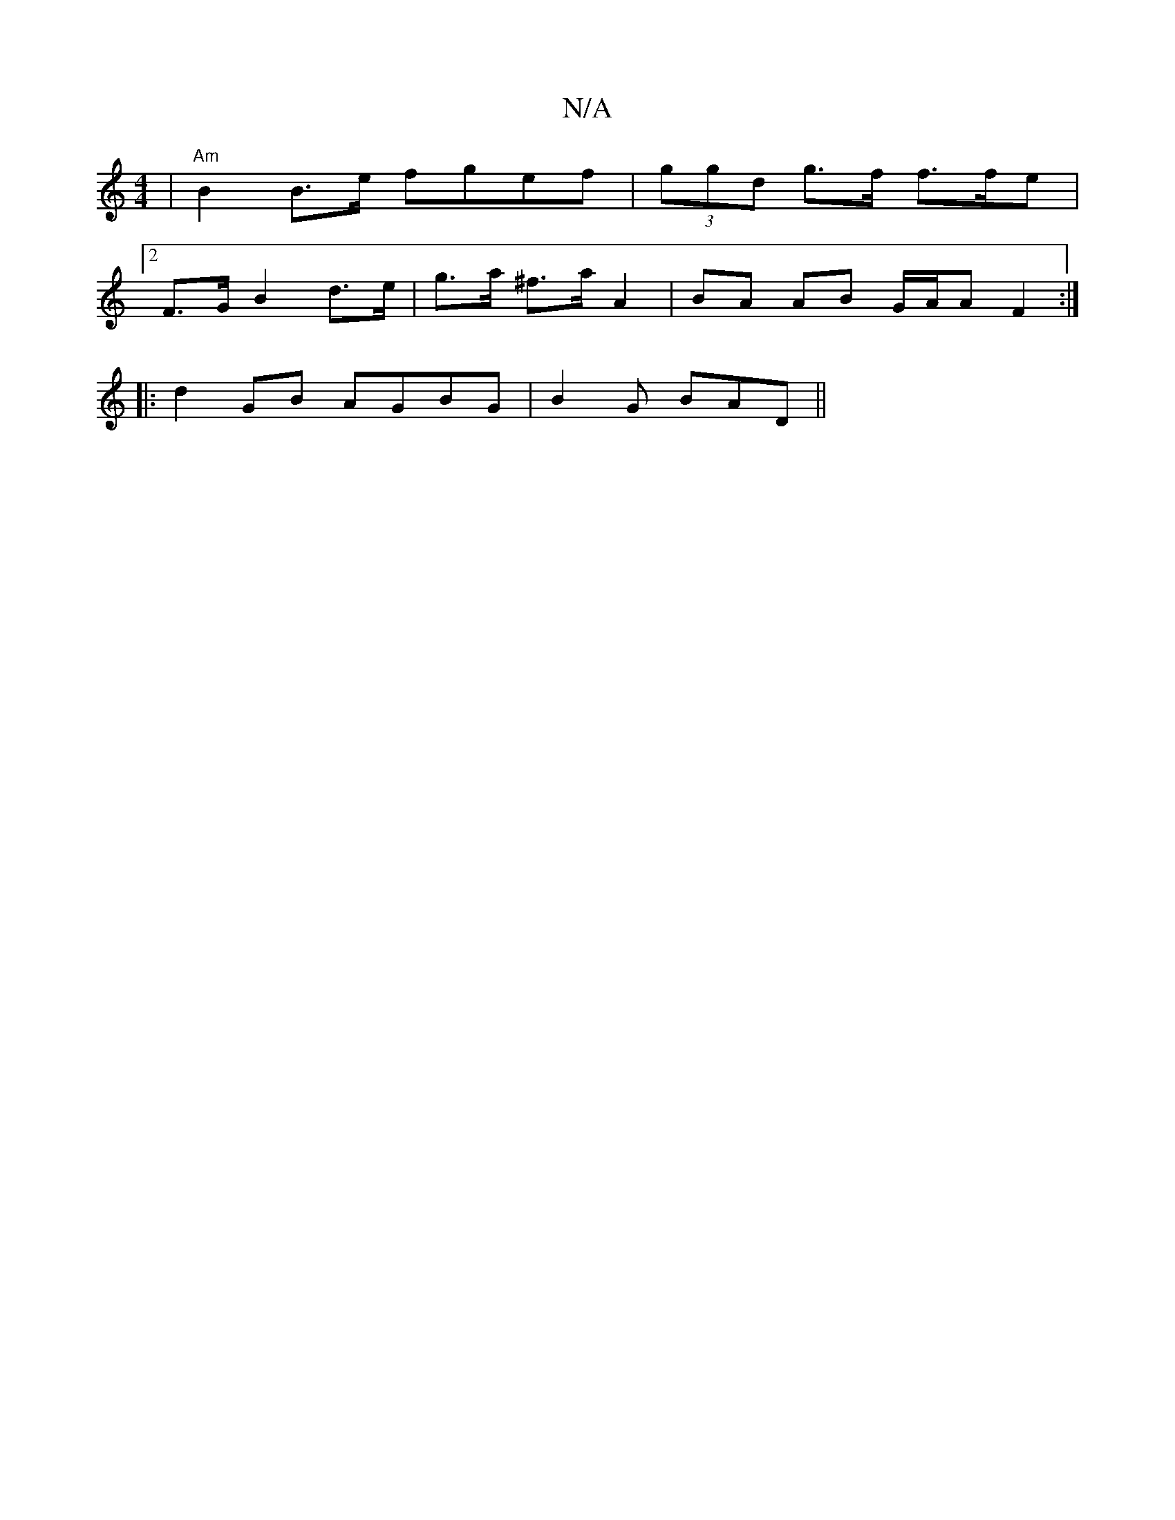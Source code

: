 X:1
T:N/A
M:4/4
R:N/A
K:Cmajor
 |"Am"B2 B>e fgef|(3ggd g>f f3/f/e|
[2 F>G B2 d>e- | g>a ^f>a A2 | BA AB G/A/A F2 :|
|: d2 GB AGBG | B2 G- BAD ||

|: AG | A2 AG FAGE | D2EE [2ABdc B2cd:|

|:f3d d2d2|
c3Bd2:|

ffaf g3e|
d3B de fg||

